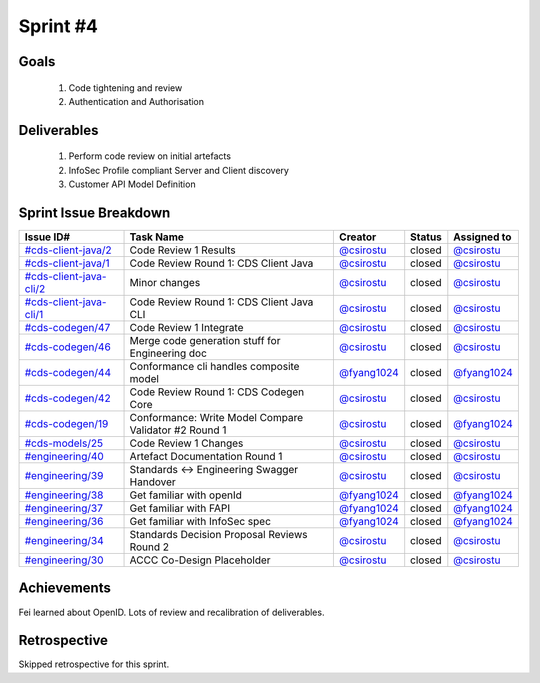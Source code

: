 
.. _sprint-#4:

Sprint #4
=================================================

Goals
----------------

    1) Code tightening and review
    2) Authentication and Authorisation

Deliverables
-------------------

    1) Perform code review on initial artefacts
    2) InfoSec Profile compliant Server and Client discovery
    3) Customer API Model Definition




Sprint Issue Breakdown
--------------------------------

+------------------------------------------------------------------------------------------------------------+-------------------------------------------------------+----------------------------------------------+--------+-----------------------------------------------+
| Issue ID#                                                                                                  | Task Name                                             | Creator                                      | Status | Assigned to                                   |
+============================================================================================================+=======================================================+==============================================+========+===============================================+
| `#cds-client-java/2 <https://github.com/ConsumerDataStandardsAustralia/cds-client-java/issues/2>`_         | Code Review 1 Results                                 | `@csirostu <https://github.com/csirostu>`_   | closed | `@csirostu <https://github.com/csirostu>`_    |
+------------------------------------------------------------------------------------------------------------+-------------------------------------------------------+----------------------------------------------+--------+-----------------------------------------------+
| `#cds-client-java/1 <https://github.com/ConsumerDataStandardsAustralia/cds-client-java/issues/1>`_         | Code Review Round 1: CDS Client Java                  | `@csirostu <https://github.com/csirostu>`_   | closed | `@csirostu <https://github.com/csirostu>`_    | 
+------------------------------------------------------------------------------------------------------------+-------------------------------------------------------+----------------------------------------------+--------+-----------------------------------------------+
| `#cds-client-java-cli/2 <https://github.com/ConsumerDataStandardsAustralia/cds-client-java-cli/issues/2>`_ | Minor changes                                         | `@csirostu <https://github.com/csirostu>`_   | closed | `@csirostu <https://github.com/csirostu>`_    |
+------------------------------------------------------------------------------------------------------------+-------------------------------------------------------+----------------------------------------------+--------+-----------------------------------------------+
| `#cds-client-java-cli/1 <https://github.com/ConsumerDataStandardsAustralia/cds-client-java-cli/issues/1>`_ | Code Review Round 1: CDS Client Java CLI              | `@csirostu <https://github.com/csirostu>`_   | closed | `@csirostu <https://github.com/csirostu>`_    |
+------------------------------------------------------------------------------------------------------------+-------------------------------------------------------+----------------------------------------------+--------+-----------------------------------------------+
| `#cds-codegen/47 <https://github.com/ConsumerDataStandardsAustralia/cds-codegen/issues/47>`_               | Code Review 1 Integrate                               | `@csirostu <https://github.com/csirostu>`_   | closed | `@csirostu <https://github.com/csirostu>`_    |
+------------------------------------------------------------------------------------------------------------+-------------------------------------------------------+----------------------------------------------+--------+-----------------------------------------------+
| `#cds-codegen/46 <https://github.com/ConsumerDataStandardsAustralia/cds-codegen/issues/46>`_               | Merge code generation stuff for Engineering doc       | `@csirostu <https://github.com/csirostu>`_   | closed | `@csirostu <https://github.com/csirostu>`_    |
+------------------------------------------------------------------------------------------------------------+-------------------------------------------------------+----------------------------------------------+--------+-----------------------------------------------+
| `#cds-codegen/44 <https://github.com/ConsumerDataStandardsAustralia/cds-codegen/issues/44>`_               | Conformance cli handles composite model               | `@fyang1024 <https://github.com/fyang1024>`_ | closed | `@fyang1024 <https://github.com/fyang1024>`_  |
+------------------------------------------------------------------------------------------------------------+-------------------------------------------------------+----------------------------------------------+--------+-----------------------------------------------+
| `#cds-codegen/42 <https://github.com/ConsumerDataStandardsAustralia/cds-codegen/issues/42>`_               | Code Review Round 1: CDS Codegen Core                 | `@csirostu <https://github.com/csirostu>`_   | closed | `@csirostu <https://github.com/csirostu>`_    |
+------------------------------------------------------------------------------------------------------------+-------------------------------------------------------+----------------------------------------------+--------+-----------------------------------------------+
| `#cds-codegen/19 <https://github.com/ConsumerDataStandardsAustralia/cds-codegen/issues/19>`_               | Conformance: Write Model Compare Validator #2 Round 1 | `@csirostu <https://github.com/csirostu>`_   | closed | `@fyang1024 <https://github.com/fyang1024>`_  |
+------------------------------------------------------------------------------------------------------------+-------------------------------------------------------+----------------------------------------------+--------+-----------------------------------------------+
| `#cds-models/25 <https://github.com/ConsumerDataStandardsAustralia/cds-models/issues/25>`_                 | Code Review 1 Changes                                 | `@csirostu <https://github.com/csirostu>`_   | closed | `@csirostu <https://github.com/csirostu>`_    |
+------------------------------------------------------------------------------------------------------------+-------------------------------------------------------+----------------------------------------------+--------+-----------------------------------------------+
| `#engineering/40 <https://github.com/ConsumerDataStandardsAustralia/engineering/issues/40>`_               | Artefact Documentation Round 1                        | `@csirostu <https://github.com/csirostu>`_   | closed | `@csirostu <https://github.com/csirostu>`_    |
+------------------------------------------------------------------------------------------------------------+-------------------------------------------------------+----------------------------------------------+--------+-----------------------------------------------+
| `#engineering/39 <https://github.com/ConsumerDataStandardsAustralia/engineering/issues/39>`_               | Standards <-> Engineering Swagger Handover            | `@csirostu <https://github.com/csirostu>`_   | closed | `@csirostu <https://github.com/csirostu>`_    |
+------------------------------------------------------------------------------------------------------------+-------------------------------------------------------+----------------------------------------------+--------+-----------------------------------------------+
| `#engineering/38 <https://github.com/ConsumerDataStandardsAustralia/engineering/issues/38>`_               | Get familiar with openId                              | `@fyang1024 <https://github.com/fyang1024>`_ | closed | `@fyang1024 <https://github.com/fyang1024>`_  |
+------------------------------------------------------------------------------------------------------------+-------------------------------------------------------+----------------------------------------------+--------+-----------------------------------------------+
| `#engineering/37 <https://github.com/ConsumerDataStandardsAustralia/engineering/issues/37>`_               | Get familiar with FAPI                                | `@fyang1024 <https://github.com/fyang1024>`_ | closed | `@fyang1024 <https://github.com/fyang1024>`_  |
+------------------------------------------------------------------------------------------------------------+-------------------------------------------------------+----------------------------------------------+--------+-----------------------------------------------+
| `#engineering/36 <https://github.com/ConsumerDataStandardsAustralia/engineering/issues/36>`_               | Get familiar with InfoSec spec                        | `@fyang1024 <https://github.com/fyang1024>`_ | closed | `@fyang1024 <https://github.com/fyang1024>`_  |
+------------------------------------------------------------------------------------------------------------+-------------------------------------------------------+----------------------------------------------+--------+-----------------------------------------------+
| `#engineering/34 <https://github.com/ConsumerDataStandardsAustralia/engineering/issues/34>`_               | Standards Decision Proposal Reviews Round 2           | `@csirostu <https://github.com/csirostu>`_   | closed | `@csirostu <https://github.com/csirostu>`_    |
+------------------------------------------------------------------------------------------------------------+-------------------------------------------------------+----------------------------------------------+--------+-----------------------------------------------+
| `#engineering/30 <https://github.com/ConsumerDataStandardsAustralia/engineering/issues/30>`_               | ACCC Co-Design Placeholder                            | `@csirostu <https://github.com/csirostu>`_   | closed | `@csirostu <https://github.com/csirostu>`_    |
+------------------------------------------------------------------------------------------------------------+-------------------------------------------------------+----------------------------------------------+--------+-----------------------------------------------+


Achievements
----------------

Fei learned about OpenID. Lots of review and recalibration of deliverables.

Retrospective
-----------------

Skipped retrospective for this sprint.
